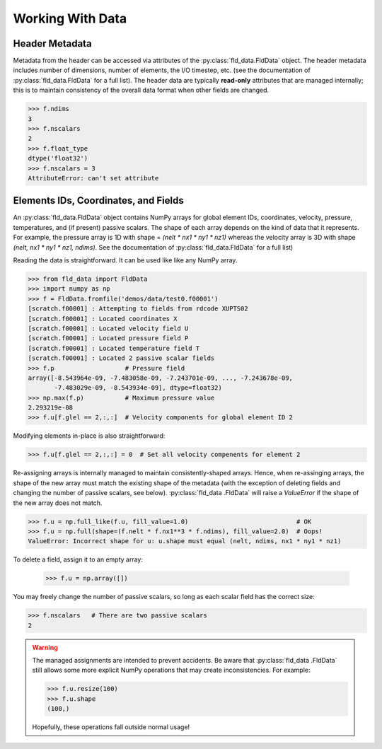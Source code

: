 .. _accessing-data:

Working With Data
=================

Header Metadata
---------------

Metadata from the header can be accessed via attributes of the
:py:class:`fld_data.FldData` object.  The header metadata includes number of
dimensions, number of elements, the I/O timestep,
etc. (see the documentation of :py:class:`fld_data.FldData` for a full list).
The header data are typically **read-only** attributes that are managed
internally; this is to maintain consistency of the overall data format when
other fields are changed.

.. code-block:: pycon

    >>> f.ndims
    3
    >>> f.nscalars
    2
    >>> f.float_type
    dtype('float32')
    >>> f.nscalars = 3
    AttributeError: can't set attribute

Elements IDs, Coordinates, and Fields
-------------------------------------

An :py:class:`fld_data.FldData` object contains NumPy arrays for global
element IDs, coordinates, velocity, pressure, temperatures, and (if present)
passive scalars.  The shape of each array depends on the kind of
data that it represents.  For example, the pressure array is 1D with shape =
`(nelt * nx1 * ny1 * nz1)` whereas the velocity array is 3D with shape
`(nelt, nx1 * ny1 * nz1, ndims)`.  See the documentation of
:py:class:`fld_data.FldData` for a full list)

Reading the data is straightforward.  It can be used like like any NumPy array.

.. code-block:: pycon

    >>> from fld_data import FldData
    >>> import numpy as np
    >>> f = FldData.fromfile('demos/data/test0.f00001')
    [scratch.f00001] : Attempting to fields from rdcode XUPTS02
    [scratch.f00001] : Located coordinates X
    [scratch.f00001] : Located velocity field U
    [scratch.f00001] : Located pressure field P
    [scratch.f00001] : Located temperature field T
    [scratch.f00001] : Located 2 passive scalar fields
    >>> f.p                   # Pressure field
    array([-8.543964e-09, -7.483058e-09, -7.243701e-09, ..., -7.243678e-09,
           -7.483029e-09, -8.543934e-09], dtype=float32)
    >>> np.max(f.p)           # Maximum pressure value
    2.293219e-08
    >>> f.u[f.glel == 2,:,:]  # Velocity components for global element ID 2

Modifying elements in-place is also straightforward:

.. code-block:: pycon

    >>> f.u[f.glel == 2,:,:] = 0  # Set all velocity compenents for element 2

Re-assigning arrays is internally managed to maintain consistently-shaped
arrays.  Hence, when re-assinging arrays, the shape of the new array must
match the existing shape of the metadata (with the exception of deleting
fields and changing the number of passive scalars, see below).  :py:class:`fld_data
.FldData` will raise a `ValueError` if the shape of the new array does not match.

.. code-block:: pycon

    >>> f.u = np.full_like(f.u, fill_value=1.0)                             # OK
    >>> f.u = np.full(shape=(f.nelt * f.nx1**3 * f.ndims), fill_value=2.0)  # Oops!
    ValueError: Incorrect shape for u: u.shape must equal (nelt, ndims, nx1 * ny1 * nz1)

To delete a field, assign it to an empty array:

    >>> f.u = np.array([])

You may freely change the number of passive scalars, so long as each scalar
field has the correct size:

.. code-block:: pycon

    >>> f.nscalars   # There are two passive scalars
    2

.. warning::

    The managed assignments are intended to prevent accidents.
    Be aware that :py:class:`fld_data .FldData` still allows some more
    explicit NumPy operations that may create inconsistencies.  For example:

    .. code-block:: pycon

        >>> f.u.resize(100)
        >>> f.u.shape
        (100,)

    Hopefully, these operations fall outside normal usage!
